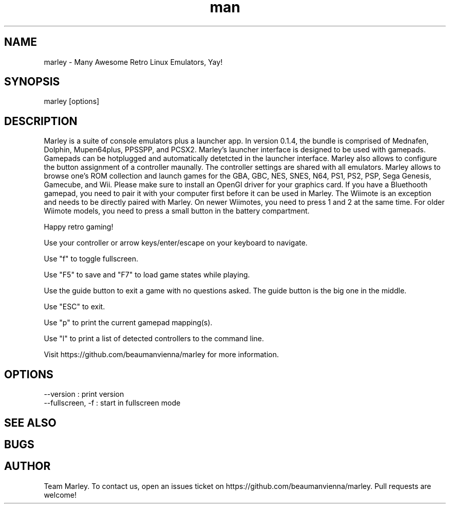.\" Manpage for marley.

.TH man 6 "09 May 2020" "0.1.0" "marley man page"
.SH NAME
marley \- Many Awesome Retro Linux Emulators, Yay! 
.SH SYNOPSIS 
marley [options]
.SH DESCRIPTION
Marley is a suite of console emulators plus a launcher app. 
In version 0.1.4, the bundle is comprised of Mednafen, Dolphin, 
Mupen64plus, PPSSPP, and PCSX2.
Marley's launcher interface is designed to be used with 
gamepads. Gamepads can be hotplugged and automatically detetcted
in the launcher interface. Marley also allows to configure 
the button assignment of a controller maunally. The controller settings 
are shared with all emulators. Marley allows to browse 
one's ROM collection and launch games for the GBA, GBC, NES, SNES, N64, 
PS1, PS2, PSP, Sega Genesis, Gamecube, and Wii.  Please make sure to 
install an OpenGl driver for your graphics card. If you have a 
Bluethooth gamepad, you need to pair it with your computer first 
before it can be used in Marley. The Wiimote is an exception and 
needs to be directly paired with Marley. On newer Wiimotes, you need 
to press 1 and 2 at the same time. For older Wiimote models, 
you need to press a small button in the battery compartment.

Happy retro gaming!

Use your controller or arrow keys/enter/escape on your keyboard to navigate.

Use "f" to toggle fullscreen.

Use "F5" to save and "F7" to load game states while playing.

Use the guide button to exit a game with no questions asked. The guide button is the big one in the middle.

Use "ESC" to exit.

Use "p" to print the current gamepad mapping(s).

Use "l" to print a list of detected controllers to the command line.

Visit https://github.com/beaumanvienna/marley for more information.
.SH OPTIONS
  --version             : print version
  --fullscreen, -f      : start in fullscreen mode
.SH SEE ALSO

.SH BUGS

.SH AUTHOR
Team Marley. To contact us, open an issues ticket on https://github.com/beaumanvienna/marley. Pull requests are welcome!
